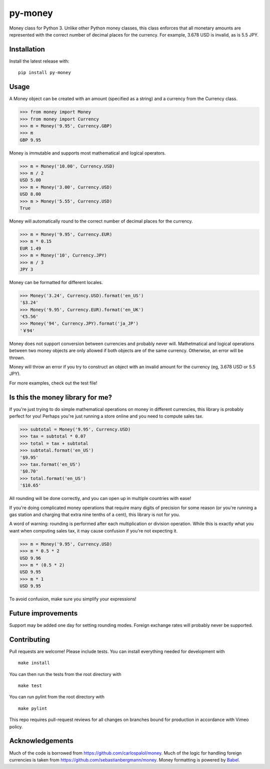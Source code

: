 ========
py-money
========

.. image:: https://badge.fury.io/py/py-money.svg
    :target: https://badge.fury.io/py/py-money
    :alt: Latest PyPI version

Money class for Python 3. Unlike other Python money classes, this class enforces that all monetary amounts are represented with the correct number of decimal places for the currency. For example, 3.678 USD is invalid, as is 5.5 JPY.

Installation
============

Install the latest release with:

::

    pip install py-money

Usage
=====

A Money object can be created with an amount (specified as a string) and a currency from the Currency class.

.. code:: python

    >>> from money import Money
    >>> from money import Currency
    >>> m = Money('9.95', Currency.GBP)
    >>> m
    GBP 9.95

Money is immutable and supports most mathematical and logical operators.

.. code:: python

    >>> m = Money('10.00', Currency.USD)
    >>> m / 2
    USD 5.00
    >>> m + Money('3.00', Currency.USD)
    USD 8.00
    >>> m > Money('5.55', Currency.USD)
    True

Money will automatically round to the correct number of decimal places for the currency.

.. code:: python

    >>> m = Money('9.95', Currency.EUR)
    >>> m * 0.15
    EUR 1.49
    >>> m = Money('10', Currency.JPY)
    >>> m / 3
    JPY 3

Money can be formatted for different locales.

.. code:: python

    >>> Money('3.24', Currency.USD).format('en_US')
    '$3.24'
    >>> Money('9.95', Currency.EUR).format('en_UK')
    '€5.56'
    >>> Money('94', Currency.JPY).format('ja_JP')
    '￥94'

Money does not support conversion between currencies and probably never will. Mathetmatical and logical operations between two money objects are only allowed if both objects are of the same currency. Otherwise, an error will be thrown.

Money will throw an error if you try to construct an object with an invalid amount for the currency (eg, 3.678 USD or 5.5 JPY).

For more examples, check out the test file!

Is this the money library for me?
=================================

If you're just trying to do simple mathematical operations on money in different currencies, this library is probably perfect for you! Perhaps you're just running a store online and you need to compute sales tax.

.. code:: python

    >>> subtotal = Money('9.95', Currency.USD)
    >>> tax = subtotal * 0.07
    >>> total = tax + subtotal
    >>> subtotal.format('en_US')
    '$9.95'
    >>> tax.format('en_US')
    '$0.70'
    >>> total.format('en_US')
    '$10.65'

All rounding will be done correctly, and you can open up in multiple countries with ease!

If you're doing complicated money operations that require many digits of precision for some reason (or you're running a gas station and charging that extra nine tenths of a cent), this library is not for you.

A word of warning: rounding is performed after each multiplication or division operation. While this is exactly what you want when computing sales tax, it may cause confusion if you're not expecting it.

.. code:: python

    >>> m = Money('9.95', Currency.USD)
    >>> m * 0.5 * 2
    USD 9.96
    >>> m * (0.5 * 2)
    USD 9.95
    >>> m * 1
    USD 9.95

To avoid confusion, make sure you simplify your expressions!

Future improvements
===================
Support may be added one day for setting rounding modes. Foreign exchange rates will probably never be supported.

Contributing
============
Pull requests are welcome! Please include tests. You can install everything needed for development with

::

   make install

You can then run the tests from the root directory with

::

    make test

You can run pylint from the root directory with

::

    make pylint

This repo requires pull-request reviews for all changes on branches bound for production in accordance with Vimeo policy.

Acknowledgements
================
Much of the code is borrowed from https://github.com/carlospalol/money. Much of the logic for handling foreign currencies is taken from https://github.com/sebastianbergmann/money. Money formatting is powered by `Babel <http://babel.pocoo.org/>`_.
